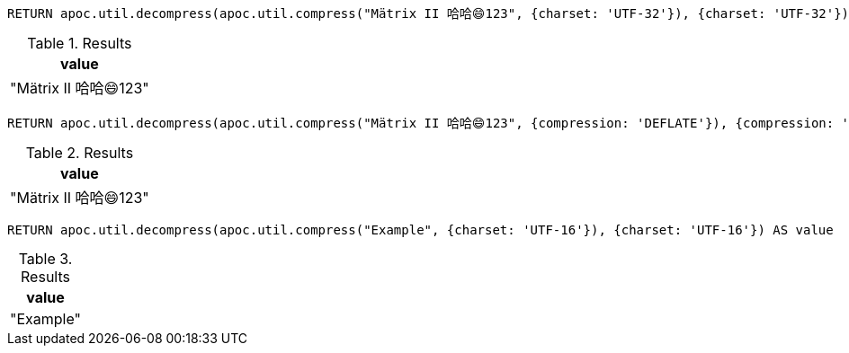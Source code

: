 [source,cypher]
----
RETURN apoc.util.decompress(apoc.util.compress("Mätrix II 哈哈😄123", {charset: 'UTF-32'}), {charset: 'UTF-32'}) AS value
----

.Results
[opts="header"]
|===
| value
| "Mätrix II 哈哈😄123"
|===

[source,cypher]
----
RETURN apoc.util.decompress(apoc.util.compress("Mätrix II 哈哈😄123", {compression: 'DEFLATE'}), {compression: 'DEFLATE'}) AS value
----

.Results
[opts="header"]
|===
| value
| "Mätrix II 哈哈😄123"
|===

[source,cypher]
----
RETURN apoc.util.decompress(apoc.util.compress("Example", {charset: 'UTF-16'}), {charset: 'UTF-16'}) AS value
----

.Results
[opts="header"]
|===
| value
| "Example"
|===

